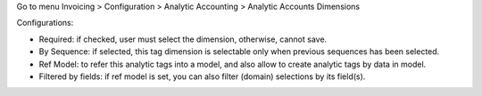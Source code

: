 Go to menu Invoicing > Configuration > Analytic Accounting > Analytic Accounts Dimensions

Configurations:

* Required: if checked, user must select the dimension, otherwise, cannot save.
* By Sequence: if selected, this tag dimension is selectable only when previous sequences has been selected.
* Ref Model: to refer this analytic tags into a model, and also allow to create analytic tags by data in model.
* Filtered by fields: if ref model is set, you can also filter (domain) selections by its field(s).
